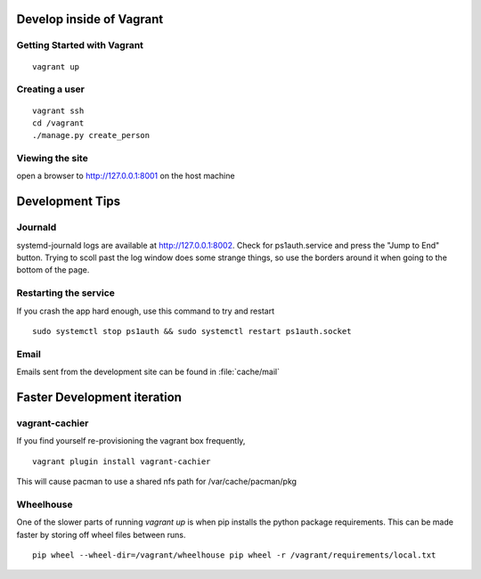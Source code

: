 Develop inside of Vagrant
=========================

Getting Started with Vagrant
----------------------------

::

    vagrant up

Creating a user
---------------

::

    vagrant ssh
    cd /vagrant
    ./manage.py create_person

Viewing the site
----------------

open a browser to http://127.0.0.1:8001 on the host machine


Development Tips
================

Journald
--------

systemd-journald logs are available at http://127.0.0.1:8002.  Check for ps1auth.service and press the "Jump to End" button.  Trying to scoll past the log window does some strange things, so use the borders around it when going to the bottom of the page.

Restarting the service
----------------------

If you crash the app hard enough, use this command to try and restart
::

    sudo systemctl stop ps1auth && sudo systemctl restart ps1auth.socket

Email
-----

Emails sent from the development site can be found in :file:`cache/mail`


Faster Development iteration
============================

vagrant-cachier
---------------

If you find yourself re-provisioning the vagrant box frequently,
::

    vagrant plugin install vagrant-cachier

This will cause pacman to use a shared nfs path for /var/cache/pacman/pkg

Wheelhouse
----------

One of the slower parts of running `vagrant up` is when pip installs the python package requirements.  This can be made faster by storing off wheel files between runs.
::

    pip wheel --wheel-dir=/vagrant/wheelhouse pip wheel -r /vagrant/requirements/local.txt
